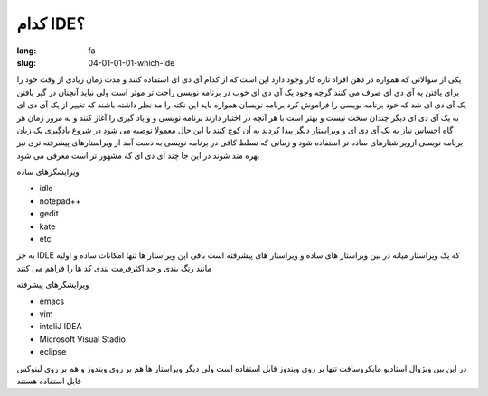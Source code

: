 کدام IDE؟
#########

:lang: fa
:slug: 04-01-01-01-which-ide

یکی از سوالاتی که همواره در ذهن افراد تازه کار وجود دارد این است که از کدام آی دی ای استفاده کنند و مدت زمان زیادی از وقت خود را برای یافتن یه آی دی ای صرف می کنند
گرچه وجود یک آی دی ای خوب در برنامه نویسی راحت تر موثر است ولی نباید آنچنان در گیر یافتن یک آی دی ای شد که خود برنامه نویسی را فراموش کرد
برنامه نویسان همواره باید این نکته را مد نظر داشته باشند که تغییر از یک آی دی ای به یک آی دی ای دیگر چندان سخت نیست و بهتر است با هر آنچه در اختیار دارند برنامه نویسی و و یاد گیری را آغاز کنند و به مرور زمان هر گاه احساس نیاز به یک آی دی ای و ویراستار دیگر پیدا کردند به آن کوچ کنند
با این حال معمولا توصیه می شود در شروع یادگیری یک زبان برنامه نویسی ازویراشتارهای ساده تر استفاده شود و زمانی که تسلط کافی در برنامه نویسی به دست آمد از ویراستارهای پیشرفته تری نیز بهره مند شوند
در این جا چند آی دی ای که مشهور تر است معرفی می شود

ویرایشگرهای ساده

* idle
* notepad++‎
* gedit
* kate
* etc

به جز IDLE که یک ویراستار میانه در بین ویراستار های ساده و ویراستار های پیشرفته است باقی این ویراستار ها تنها امکانات ساده و اولیه مانند رنگ بندی و حد اکثرفرمت بندی کد ها را فراهم می کنند

ویرایشگرهای پیشرفته

* emacs
* vim
* inteliJ IDEA
* Microsoft Visual Stadio
* eclipse

در این بین ویژوال استادیو مایکروسافت تنها بر روی ویندوز قابل استفاده است ولی دیگر ویراستار ها هم بر روی ویندوز و هم بر روی لینوکس قابل استفاده هستند
